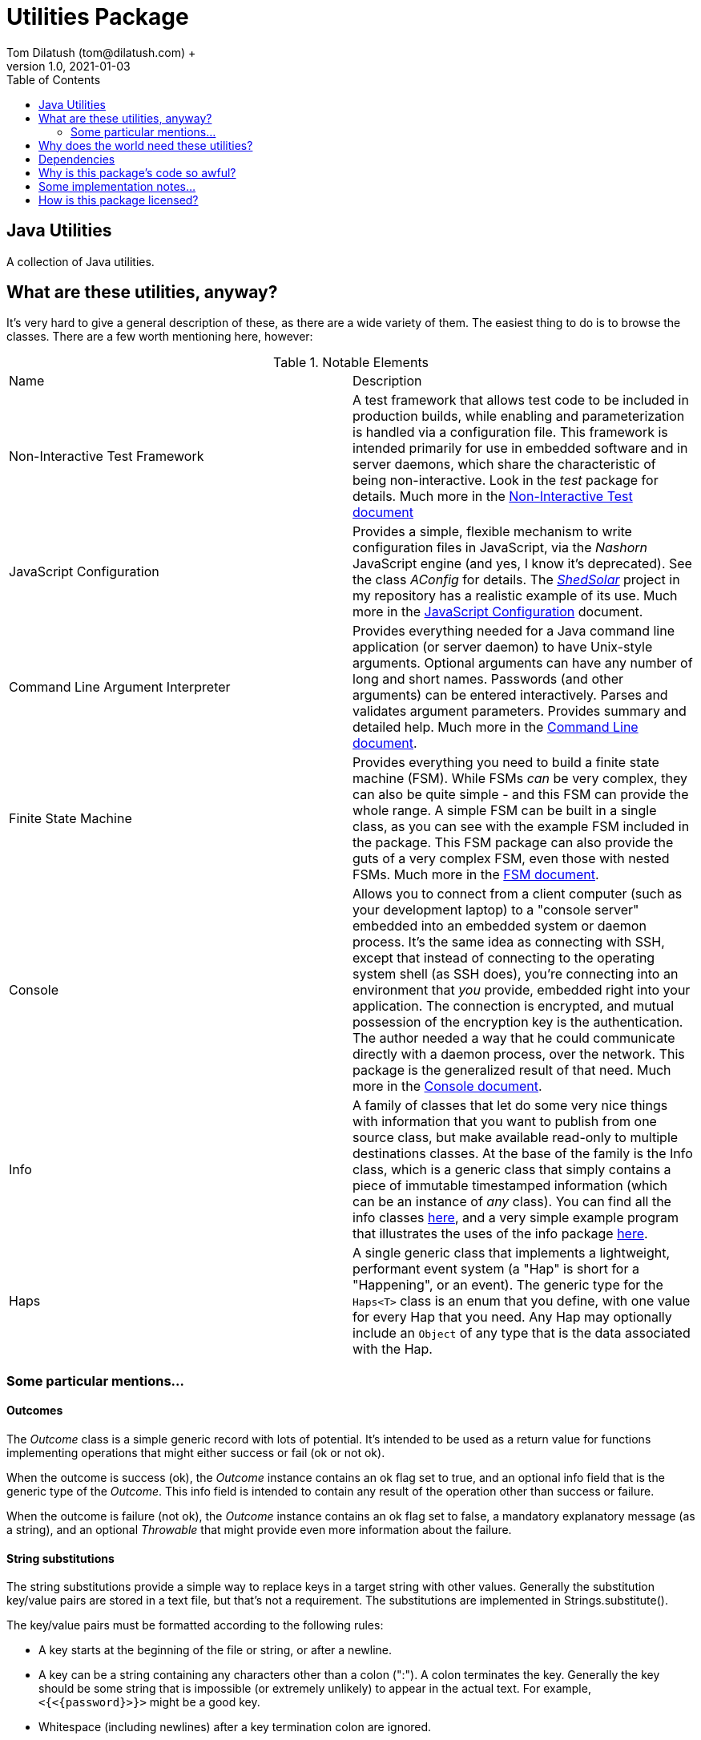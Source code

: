 = Utilities Package
Tom Dilatush (tom@dilatush.com) +
V1.0, 2021-01-03
:toc:
:toc-placement!:
toc::[]

== Java Utilities
A collection of Java utilities.


== What are these utilities, anyway?
It's very hard to give a general description of these, as there are a wide variety of them.  The easiest thing to do is to browse the classes.  There are a few worth mentioning here, however:

.Notable Elements
|===
|Name|Description
|Non-Interactive Test Framework
|A test framework that allows test code to be included in production builds, while enabling and parameterization is handled via a configuration file.  This framework is intended primarily for use in embedded software and in server daemons, which share the characteristic of being non-interactive.  Look in the _test_ package for details. Much more in the https://github.com/SlightlyLoony/Util/blob/master/Test.adoc[Non-Interactive Test document]
|JavaScript Configuration
|Provides a simple, flexible mechanism to write configuration files in JavaScript, via the _Nashorn_ JavaScript engine (and yes, I know it's deprecated).  See the class _AConfig_ for details.  The https://github.com/SlightlyLoony/ShedSolar[_ShedSolar_] project in my repository has a realistic example of its use.  Much more in the https://github.com/SlightlyLoony/Util/blob/master/JavaScript%20Configuration.adoc[JavaScript Configuration] document.
|Command Line Argument Interpreter
|Provides everything needed for a Java command line application (or server daemon) to have Unix-style arguments.  Optional arguments can have any number of long and short names.  Passwords (and other arguments) can be entered interactively.  Parses and validates argument parameters.  Provides summary and detailed help. Much more in the https://github.com/SlightlyLoony/Util/blob/master/CommandLine.adoc[Command Line document].
|Finite State Machine|Provides everything you need to build a finite state machine (FSM).  While FSMs _can_ be very complex, they can also be quite simple - and this FSM can provide the whole range.  A simple FSM can be built in a single class, as you can see with the example FSM included in the package.  This FSM package can also provide the guts of a very complex FSM, even those with nested FSMs.  Much more in the https://github.com/SlightlyLoony/Util/blob/master/FSM.adoc[FSM document].
|Console|Allows you to connect from a client computer (such as your development laptop) to a "console server" embedded into an embedded system or daemon process.  It's the same idea as connecting with SSH, except that instead of connecting to the operating system shell (as SSH does), you're connecting into an environment that _you_ provide, embedded right into your application.  The connection is encrypted, and mutual possession of the encryption key is the authentication.  The author needed a way that he could communicate directly with a daemon process, over the network.  This package is the generalized result of that need.  Much more in the https://github.com/SlightlyLoony/Util/blob/master/Console.adoc[Console document].
|Info|A family of classes that let do some very nice things with information that you want to publish from one source class, but make available read-only to multiple destinations classes.  At the base of the family is the Info class, which is a generic class that simply contains a piece of immutable timestamped information (which can be an instance of _any_ class).  You can find all the info classes https://github.com/SlightlyLoony/Util/tree/master/src/main/Java/com/dilatush/util/info[here], and a very simple example program that illustrates the uses of the info package https://github.com/SlightlyLoony/Util/tree/master/src/main/Java/com/dilatush/util/info/example[here].
|Haps|A single generic class that implements a lightweight, performant event system (a "Hap" is short for a "Happening", or an event).  The generic type for the `Haps<T>` class is an enum that you define, with one value for every Hap that you need.  Any Hap may optionally include an `Object` of any type that is the data associated with the Hap.
|===

=== Some particular mentions...

==== Outcomes
The _Outcome_ class is a simple generic record with lots of potential.  It's intended to be used as a return value for functions implementing operations that might either success or fail (ok or not ok).

When the outcome is success (ok), the _Outcome_ instance contains an ok flag set to true, and an optional info field that is the generic type of the _Outcome_.  This info field is intended to contain any result of the operation other than success or failure.

When the outcome is failure (not ok), the _Outcome_ instance contains an ok flag set to false, a mandatory explanatory message (as a string), and an optional _Throwable_ that might provide even more information about the failure.

==== String substitutions
The string substitutions provide a simple way to replace keys in a target string with other values.  Generally the substitution key/value pairs are stored in a text file, but that's not a requirement.  The substitutions are implemented in Strings.substitute().

The key/value pairs must be formatted according to the following rules:

* A key starts at the beginning of the file or string, or after a newline.
* A key can be a string containing any characters other than a colon (":").  A colon terminates the key.  Generally the key should be some string that is impossible (or extremely unlikely) to appear in the actual text.  For example, `<{<{password}>}>` might be a good key.
* Whitespace (including newlines) after a key termination colon are ignored.
* The value may appear on the same line as the key.  In this case, the value is terminated by the next newline or the end of the file.  For instance, `<{<{password}>}>: oh,my,gobbledegook822` is a key/value pair with the key `<{<{password}>}>` and the value `oh,my,gobbledegook822`.
* The value may appear on lines following the key, which is especially useful when the value must have newlines in it.  The value on the first line following the key is the delimiter, which is then followed by the lines of the value, which is then followed by the delimiter, repeated.  See the example below to get an idea how this works.
* A newline-terminated value may contain any characters other than a newline.
* A multiline value may contain anything other than the delimiter string - but this is not really a limitation, as the delimiter string is under the user's control.  If the terminating delimiter appears on a line by itself, the value will have a trailing newline.  If the terminating delimiter appears at the end of the last line of the value, the value will _not_ have a trailing newline.
* Substitutions are performed in the order that they appear in the substitutions document.
* Substitutions are _not_ recursive - if a value contains a key, that key will not be replaced by _it's_ value.
* If the same key appears in the substitutions document multiple times, it will be processed each time, on the text that is the result of all the prior substitutions.  This is not quite recursion, although it may have a similar effect.  Note that there is no requirement that the value be the same for each occurrence of the key.

....
<{<{password}>}>: oh,my,gobbledegook822
***yikes***:
DELIMITER
This is a really big value.
It appears on multiple lines.
With this, one can control the world.
Well, a little world.
DELIMITER
....


==== LogFormatter
This is a formatter for the `java.util.logging` file or console logging, providing a format to the author's liking.  Of note, it supports logging thread names (instead of the standard thread IDs), and it supports logging stack traces for exceptions being logged.  It has some properties which modify its behavior:

.LogFormatter properties
|===
|*Property*|*Description*
|com.dilatush.util.LogFormatter.messageWidth|You'll be stunned to know that this property will set the message column width to something other than its default (60).
|com.dilatush.util.LogFormatter.sourceWidth|Just as amazing is this versatile property, which will set the source class column width to something other than its default (30).
|com.dilatush.util.LogFormatter.threadIDWidth|Last, but certainly not least, is this vital property, which will set the thread ID column width to something other than its default (30).
|===


== Why does the world need these utilities?
Well, probably the world doesn't actually _need_ ShedSolar &ndash; it's mainly here for the author's personal use and enjoyment, but with some faint hope that someone else with the same challenges the author faced will also find it useful.

== Dependencies
This package has one dependency: The excellent, bog-standard Java JSON module, freely available from https://github.com/stleary/JSON-java.

== Why is this package's code so awful?
The author is a retired software and hardware engineer who did this just for fun, and who (so far, anyway) has no code reviewers to upbraid him.  Please feel free to fill in this gap!  You may contact the author at tom@dilatush.com.

== Some implementation notes...
If you dig into this package in detail, you may notice that the source code in some areas has a different style from that in other areas.  This is simply because it was written over a period of over ten years, and the author's coding style has evolved over that time.

== How is this package licensed?
Util is licensed with the quite permissive MIT license: +
....
Created: January 19, 2021
Author: Tom Dilatush <tom@dilatush.com>
Github:  https://github.com/SlightlyLoony/Util
License: MIT

Copyright 2020 Tom Dilatush (aka "SlightlyLoony")

Permission is hereby granted, free of charge, to any person obtaining a copy of this software
and associated documentation files (the "Software"), to deal in the Software without restriction,
including without limitation the rights to use, copy, modify, merge, publish, distribute,
sublicense, and/or sell copies of the Software, and to permit persons to whom the Software is
furnished to do so.

The above copyright notice and this permission notice shall be included in all copies or
substantial portions of the Software.

THE SOFTWARE IS PROVIDED "AS IS", WITHOUT WARRANTY OF ANY KIND, EXPRESS OR IMPLIED, INCLUDING
BUT NOT LIMITED TO THE WARRANTIES OF MERCHANTABILITY, FITNESS FOR A PARTICULAR PURPOSE AND
NONINFRINGEMENT. IN NO EVENT SHALL THE AUTHORS OR COPYRIGHT HOLDERS BE LIABLE FOR ANY CLAIM,
DAMAGES OR OTHER LIABILITY, WHETHER IN AN ACTION OF CONTRACT, TORT OR OTHERWISE, ARISING FROM,
OUT OF OR IN CONNECTION WITH THE SOFTWARE OR THE USE OR OTHER DEALINGS IN THE SOFTWARE.
....
